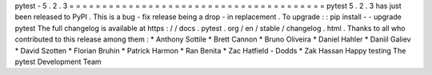 pytest
-
5
.
2
.
3
=
=
=
=
=
=
=
=
=
=
=
=
=
=
=
=
=
=
=
=
=
=
=
=
=
=
=
=
=
=
=
=
=
=
=
=
=
=
=
pytest
5
.
2
.
3
has
just
been
released
to
PyPI
.
This
is
a
bug
-
fix
release
being
a
drop
-
in
replacement
.
To
upgrade
:
:
pip
install
-
-
upgrade
pytest
The
full
changelog
is
available
at
https
:
/
/
docs
.
pytest
.
org
/
en
/
stable
/
changelog
.
html
.
Thanks
to
all
who
contributed
to
this
release
among
them
:
*
Anthony
Sottile
*
Brett
Cannon
*
Bruno
Oliveira
*
Daniel
Hahler
*
Daniil
Galiev
*
David
Szotten
*
Florian
Bruhin
*
Patrick
Harmon
*
Ran
Benita
*
Zac
Hatfield
-
Dodds
*
Zak
Hassan
Happy
testing
The
pytest
Development
Team
